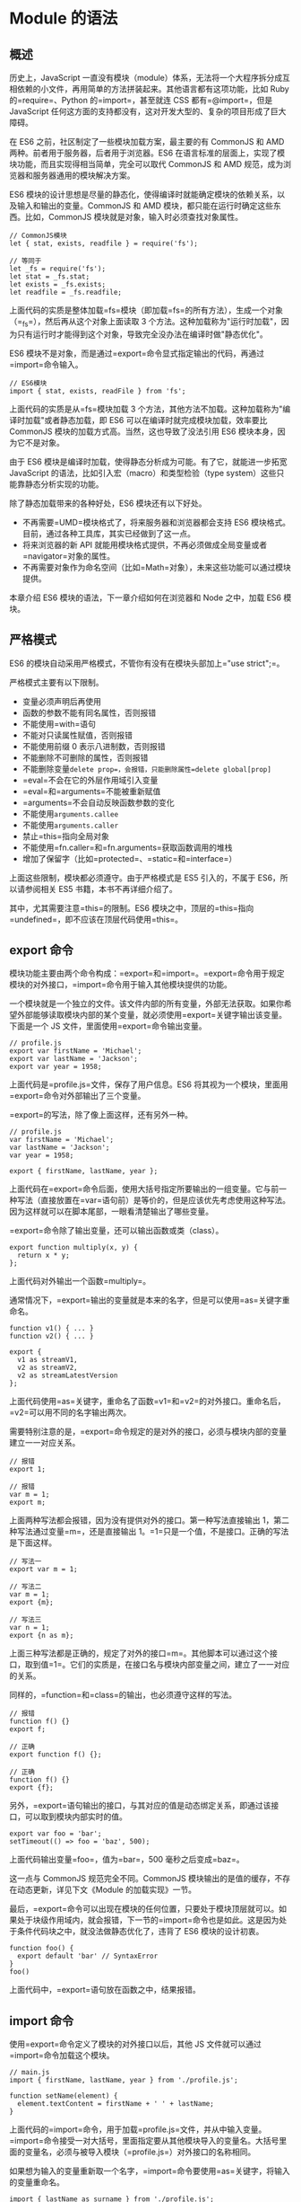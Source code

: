 * Module 的语法
  :PROPERTIES:
  :CUSTOM_ID: module-的语法
  :END:

** 概述
   :PROPERTIES:
   :CUSTOM_ID: 概述
   :END:

历史上，JavaScript
一直没有模块（module）体系，无法将一个大程序拆分成互相依赖的小文件，再用简单的方法拼装起来。其他语言都有这项功能，比如
Ruby 的=require=、Python 的=import=，甚至就连 CSS 都有=@import=，但是
JavaScript
任何这方面的支持都没有，这对开发大型的、复杂的项目形成了巨大障碍。

在 ES6 之前，社区制定了一些模块加载方案，最主要的有 CommonJS 和 AMD
两种。前者用于服务器，后者用于浏览器。ES6
在语言标准的层面上，实现了模块功能，而且实现得相当简单，完全可以取代
CommonJS 和 AMD 规范，成为浏览器和服务器通用的模块解决方案。

ES6
模块的设计思想是尽量的静态化，使得编译时就能确定模块的依赖关系，以及输入和输出的变量。CommonJS
和 AMD 模块，都只能在运行时确定这些东西。比如，CommonJS
模块就是对象，输入时必须查找对象属性。

#+BEGIN_EXAMPLE
    // CommonJS模块
    let { stat, exists, readfile } = require('fs');

    // 等同于
    let _fs = require('fs');
    let stat = _fs.stat;
    let exists = _fs.exists;
    let readfile = _fs.readfile;
#+END_EXAMPLE

上面代码的实质是整体加载=fs=模块（即加载=fs=的所有方法），生成一个对象（=_fs=），然后再从这个对象上面读取
3
个方法。这种加载称为"运行时加载"，因为只有运行时才能得到这个对象，导致完全没办法在编译时做"静态优化"。

ES6
模块不是对象，而是通过=export=命令显式指定输出的代码，再通过=import=命令输入。

#+BEGIN_EXAMPLE
    // ES6模块
    import { stat, exists, readFile } from 'fs';
#+END_EXAMPLE

上面代码的实质是从=fs=模块加载 3
个方法，其他方法不加载。这种加载称为"编译时加载"或者静态加载，即 ES6
可以在编译时就完成模块加载，效率要比 CommonJS
模块的加载方式高。当然，这也导致了没法引用 ES6
模块本身，因为它不是对象。

由于 ES6 模块是编译时加载，使得静态分析成为可能。有了它，就能进一步拓宽
JavaScript 的语法，比如引入宏（macro）和类型检验（type
system）这些只能靠静态分析实现的功能。

除了静态加载带来的各种好处，ES6 模块还有以下好处。

- 不再需要=UMD=模块格式了，将来服务器和浏览器都会支持 ES6
  模块格式。目前，通过各种工具库，其实已经做到了这一点。
- 将来浏览器的新 API
  就能用模块格式提供，不再必须做成全局变量或者=navigator=对象的属性。
- 不再需要对象作为命名空间（比如=Math=对象），未来这些功能可以通过模块提供。

本章介绍 ES6 模块的语法，下一章介绍如何在浏览器和 Node 之中，加载 ES6
模块。

** 严格模式
   :PROPERTIES:
   :CUSTOM_ID: 严格模式
   :END:

ES6 的模块自动采用严格模式，不管你有没有在模块头部加上="use strict";=。

严格模式主要有以下限制。

- 变量必须声明后再使用
- 函数的参数不能有同名属性，否则报错
- 不能使用=with=语句
- 不能对只读属性赋值，否则报错
- 不能使用前缀 0 表示八进制数，否则报错
- 不能删除不可删除的属性，否则报错
- 不能删除变量=delete prop=，会报错，只能删除属性=delete global[prop]=
- =eval=不会在它的外层作用域引入变量
- =eval=和=arguments=不能被重新赋值
- =arguments=不会自动反映函数参数的变化
- 不能使用=arguments.callee=
- 不能使用=arguments.caller=
- 禁止=this=指向全局对象
- 不能使用=fn.caller=和=fn.arguments=获取函数调用的堆栈
- 增加了保留字（比如=protected=、=static=和=interface=）

上面这些限制，模块都必须遵守。由于严格模式是 ES5 引入的，不属于
ES6，所以请参阅相关 ES5 书籍，本书不再详细介绍了。

其中，尤其需要注意=this=的限制。ES6
模块之中，顶层的=this=指向=undefined=，即不应该在顶层代码使用=this=。

** export 命令
   :PROPERTIES:
   :CUSTOM_ID: export-命令
   :END:

模块功能主要由两个命令构成：=export=和=import=。=export=命令用于规定模块的对外接口，=import=命令用于输入其他模块提供的功能。

一个模块就是一个独立的文件。该文件内部的所有变量，外部无法获取。如果你希望外部能够读取模块内部的某个变量，就必须使用=export=关键字输出该变量。下面是一个
JS 文件，里面使用=export=命令输出变量。

#+BEGIN_EXAMPLE
    // profile.js
    export var firstName = 'Michael';
    export var lastName = 'Jackson';
    export var year = 1958;
#+END_EXAMPLE

上面代码是=profile.js=文件，保存了用户信息。ES6
将其视为一个模块，里面用=export=命令对外部输出了三个变量。

=export=的写法，除了像上面这样，还有另外一种。

#+BEGIN_EXAMPLE
    // profile.js
    var firstName = 'Michael';
    var lastName = 'Jackson';
    var year = 1958;

    export { firstName, lastName, year };
#+END_EXAMPLE

上面代码在=export=命令后面，使用大括号指定所要输出的一组变量。它与前一种写法（直接放置在=var=语句前）是等价的，但是应该优先考虑使用这种写法。因为这样就可以在脚本尾部，一眼看清楚输出了哪些变量。

=export=命令除了输出变量，还可以输出函数或类（class）。

#+BEGIN_EXAMPLE
    export function multiply(x, y) {
      return x * y;
    };
#+END_EXAMPLE

上面代码对外输出一个函数=multiply=。

通常情况下，=export=输出的变量就是本来的名字，但是可以使用=as=关键字重命名。

#+BEGIN_EXAMPLE
    function v1() { ... }
    function v2() { ... }

    export {
      v1 as streamV1,
      v2 as streamV2,
      v2 as streamLatestVersion
    };
#+END_EXAMPLE

上面代码使用=as=关键字，重命名了函数=v1=和=v2=的对外接口。重命名后，=v2=可以用不同的名字输出两次。

需要特别注意的是，=export=命令规定的是对外的接口，必须与模块内部的变量建立一一对应关系。

#+BEGIN_EXAMPLE
    // 报错
    export 1;

    // 报错
    var m = 1;
    export m;
#+END_EXAMPLE

上面两种写法都会报错，因为没有提供对外的接口。第一种写法直接输出
1，第二种写法通过变量=m=，还是直接输出
1。=1=只是一个值，不是接口。正确的写法是下面这样。

#+BEGIN_EXAMPLE
    // 写法一
    export var m = 1;

    // 写法二
    var m = 1;
    export {m};

    // 写法三
    var n = 1;
    export {n as m};
#+END_EXAMPLE

上面三种写法都是正确的，规定了对外的接口=m=。其他脚本可以通过这个接口，取到值=1=。它们的实质是，在接口名与模块内部变量之间，建立了一一对应的关系。

同样的，=function=和=class=的输出，也必须遵守这样的写法。

#+BEGIN_EXAMPLE
    // 报错
    function f() {}
    export f;

    // 正确
    export function f() {};

    // 正确
    function f() {}
    export {f};
#+END_EXAMPLE

另外，=export=语句输出的接口，与其对应的值是动态绑定关系，即通过该接口，可以取到模块内部实时的值。

#+BEGIN_EXAMPLE
    export var foo = 'bar';
    setTimeout(() => foo = 'baz', 500);
#+END_EXAMPLE

上面代码输出变量=foo=，值为=bar=，500 毫秒之后变成=baz=。

这一点与 CommonJS 规范完全不同。CommonJS
模块输出的是值的缓存，不存在动态更新，详见下文《Module
的加载实现》一节。

最后，=export=命令可以出现在模块的任何位置，只要处于模块顶层就可以。如果处于块级作用域内，就会报错，下一节的=import=命令也是如此。这是因为处于条件代码块之中，就没法做静态优化了，违背了
ES6 模块的设计初衷。

#+BEGIN_EXAMPLE
    function foo() {
      export default 'bar' // SyntaxError
    }
    foo()
#+END_EXAMPLE

上面代码中，=export=语句放在函数之中，结果报错。

** import 命令
   :PROPERTIES:
   :CUSTOM_ID: import-命令
   :END:

使用=export=命令定义了模块的对外接口以后，其他 JS
文件就可以通过=import=命令加载这个模块。

#+BEGIN_EXAMPLE
    // main.js
    import { firstName, lastName, year } from './profile.js';

    function setName(element) {
      element.textContent = firstName + ' ' + lastName;
    }
#+END_EXAMPLE

上面代码的=import=命令，用于加载=profile.js=文件，并从中输入变量。=import=命令接受一对大括号，里面指定要从其他模块导入的变量名。大括号里面的变量名，必须与被导入模块（=profile.js=）对外接口的名称相同。

如果想为输入的变量重新取一个名字，=import=命令要使用=as=关键字，将输入的变量重命名。

#+BEGIN_EXAMPLE
    import { lastName as surname } from './profile.js';
#+END_EXAMPLE

=import=命令输入的变量都是只读的，因为它的本质是输入接口。也就是说，不允许在加载模块的脚本里面，改写接口。

#+BEGIN_EXAMPLE
    import {a} from './xxx.js'

    a = {}; // Syntax Error : 'a' is read-only;
#+END_EXAMPLE

上面代码中，脚本加载了变量=a=，对其重新赋值就会报错，因为=a=是一个只读的接口。但是，如果=a=是一个对象，改写=a=的属性是允许的。

#+BEGIN_EXAMPLE
    import {a} from './xxx.js'

    a.foo = 'hello'; // 合法操作
#+END_EXAMPLE

上面代码中，=a=的属性可以成功改写，并且其他模块也可以读到改写后的值。不过，这种写法很难查错，建议凡是输入的变量，都当作完全只读，不要轻易改变它的属性。

=import=后面的=from=指定模块文件的位置，可以是相对路径，也可以是绝对路径。如果不带有路径，只是一个模块名，那么必须有配置文件，告诉
JavaScript 引擎该模块的位置。

#+BEGIN_EXAMPLE
    import { myMethod } from 'util';
#+END_EXAMPLE

上面代码中，=util=是模块文件名，由于不带有路径，必须通过配置，告诉引擎怎么取到这个模块。

注意，=import=命令具有提升效果，会提升到整个模块的头部，首先执行。

#+BEGIN_EXAMPLE
    foo();

    import { foo } from 'my_module';
#+END_EXAMPLE

上面的代码不会报错，因为=import=的执行早于=foo=的调用。这种行为的本质是，=import=命令是编译阶段执行的，在代码运行之前。

由于=import=是静态执行，所以不能使用表达式和变量，这些只有在运行时才能得到结果的语法结构。

#+BEGIN_EXAMPLE
    // 报错
    import { 'f' + 'oo' } from 'my_module';

    // 报错
    let module = 'my_module';
    import { foo } from module;

    // 报错
    if (x === 1) {
      import { foo } from 'module1';
    } else {
      import { foo } from 'module2';
    }
#+END_EXAMPLE

上面三种写法都会报错，因为它们用到了表达式、变量和=if=结构。在静态分析阶段，这些语法都是没法得到值的。

最后，=import=语句会执行所加载的模块，因此可以有下面的写法。

#+BEGIN_EXAMPLE
    import 'lodash';
#+END_EXAMPLE

上面代码仅仅执行=lodash=模块，但是不输入任何值。

如果多次重复执行同一句=import=语句，那么只会执行一次，而不会执行多次。

#+BEGIN_EXAMPLE
    import 'lodash';
    import 'lodash';
#+END_EXAMPLE

上面代码加载了两次=lodash=，但是只会执行一次。

#+BEGIN_EXAMPLE
    import { foo } from 'my_module';
    import { bar } from 'my_module';

    // 等同于
    import { foo, bar } from 'my_module';
#+END_EXAMPLE

上面代码中，虽然=foo=和=bar=在两个语句中加载，但是它们对应的是同一个=my_module=模块。也就是说，=import=语句是
Singleton 模式。

目前阶段，通过 Babel 转码，CommonJS 模块的=require=命令和 ES6
模块的=import=命令，可以写在同一个模块里面，但是最好不要这样做。因为=import=在静态解析阶段执行，所以它是一个模块之中最早执行的。下面的代码可能不会得到预期结果。

#+BEGIN_EXAMPLE
    require('core-js/modules/es6.symbol');
    require('core-js/modules/es6.promise');
    import React from 'React';
#+END_EXAMPLE

** 模块的整体加载
   :PROPERTIES:
   :CUSTOM_ID: 模块的整体加载
   :END:

除了指定加载某个输出值，还可以使用整体加载，即用星号（=*=）指定一个对象，所有输出值都加载在这个对象上面。

下面是一个=circle.js=文件，它输出两个方法=area=和=circumference=。

#+BEGIN_EXAMPLE
    // circle.js

    export function area(radius) {
      return Math.PI * radius * radius;
    }

    export function circumference(radius) {
      return 2 * Math.PI * radius;
    }
#+END_EXAMPLE

现在，加载这个模块。

#+BEGIN_EXAMPLE
    // main.js

    import { area, circumference } from './circle';

    console.log('圆面积：' + area(4));
    console.log('圆周长：' + circumference(14));
#+END_EXAMPLE

上面写法是逐一指定要加载的方法，整体加载的写法如下。

#+BEGIN_EXAMPLE
    import * as circle from './circle';

    console.log('圆面积：' + circle.area(4));
    console.log('圆周长：' + circle.circumference(14));
#+END_EXAMPLE

注意，模块整体加载所在的那个对象（上例是=circle=），应该是可以静态分析的，所以不允许运行时改变。下面的写法都是不允许的。

#+BEGIN_EXAMPLE
    import * as circle from './circle';

    // 下面两行都是不允许的
    circle.foo = 'hello';
    circle.area = function () {};
#+END_EXAMPLE

** export default 命令
   :PROPERTIES:
   :CUSTOM_ID: export-default-命令
   :END:

从前面的例子可以看出，使用=import=命令的时候，用户需要知道所要加载的变量名或函数名，否则无法加载。但是，用户肯定希望快速上手，未必愿意阅读文档，去了解模块有哪些属性和方法。

为了给用户提供方便，让他们不用阅读文档就能加载模块，就要用到=export default=命令，为模块指定默认输出。

#+BEGIN_EXAMPLE
    // export-default.js
    export default function () {
      console.log('foo');
    }
#+END_EXAMPLE

上面代码是一个模块文件=export-default.js=，它的默认输出是一个函数。

其他模块加载该模块时，=import=命令可以为该匿名函数指定任意名字。

#+BEGIN_EXAMPLE
    // import-default.js
    import customName from './export-default';
    customName(); // 'foo'
#+END_EXAMPLE

上面代码的=import=命令，可以用任意名称指向=export-default.js=输出的方法，这时就不需要知道原模块输出的函数名。需要注意的是，这时=import=命令后面，不使用大括号。

=export default=命令用在非匿名函数前，也是可以的。

#+BEGIN_EXAMPLE
    // export-default.js
    export default function foo() {
      console.log('foo');
    }

    // 或者写成

    function foo() {
      console.log('foo');
    }

    export default foo;
#+END_EXAMPLE

上面代码中，=foo=函数的函数名=foo=，在模块外部是无效的。加载的时候，视同匿名函数加载。

下面比较一下默认输出和正常输出。

#+BEGIN_EXAMPLE
    // 第一组
    export default function crc32() { // 输出
      // ...
    }

    import crc32 from 'crc32'; // 输入

    // 第二组
    export function crc32() { // 输出
      // ...
    };

    import {crc32} from 'crc32'; // 输入
#+END_EXAMPLE

上面代码的两组写法，第一组是使用=export default=时，对应的=import=语句不需要使用大括号；第二组是不使用=export default=时，对应的=import=语句需要使用大括号。

=export default=命令用于指定模块的默认输出。显然，一个模块只能有一个默认输出，因此=export default=命令只能使用一次。所以，import命令后面才不用加大括号，因为只可能唯一对应=export default=命令。

本质上，=export default=就是输出一个叫做=default=的变量或方法，然后系统允许你为它取任意名字。所以，下面的写法是有效的。

#+BEGIN_EXAMPLE
    // modules.js
    function add(x, y) {
      return x * y;
    }
    export {add as default};
    // 等同于
    // export default add;

    // app.js
    import { default as foo } from 'modules';
    // 等同于
    // import foo from 'modules';
#+END_EXAMPLE

正是因为=export default=命令其实只是输出一个叫做=default=的变量，所以它后面不能跟变量声明语句。

#+BEGIN_EXAMPLE
    // 正确
    export var a = 1;

    // 正确
    var a = 1;
    export default a;

    // 错误
    export default var a = 1;
#+END_EXAMPLE

上面代码中，=export default a=的含义是将变量=a=的值赋给变量=default=。所以，最后一种写法会报错。

同样地，因为=export default=命令的本质是将后面的值，赋给=default=变量，所以可以直接将一个值写在=export default=之后。

#+BEGIN_EXAMPLE
    // 正确
    export default 42;

    // 报错
    export 42;
#+END_EXAMPLE

上面代码中，后一句报错是因为没有指定对外的接口，而前一句指定对外接口为=default=。

有了=export default=命令，输入模块时就非常直观了，以输入 lodash
模块为例。

#+BEGIN_EXAMPLE
    import _ from 'lodash';
#+END_EXAMPLE

如果想在一条=import=语句中，同时输入默认方法和其他接口，可以写成下面这样。

#+BEGIN_EXAMPLE
    import _, { each, forEach } from 'lodash';
#+END_EXAMPLE

对应上面代码的=export=语句如下。

#+BEGIN_EXAMPLE
    export default function (obj) {
      // ···
    }

    export function each(obj, iterator, context) {
      // ···
    }

    export { each as forEach };
#+END_EXAMPLE

上面代码的最后一行的意思是，暴露出=forEach=接口，默认指向=each=接口，即=forEach=和=each=指向同一个方法。

=export default=也可以用来输出类。

#+BEGIN_EXAMPLE
    // MyClass.js
    export default class { ... }

    // main.js
    import MyClass from 'MyClass';
    let o = new MyClass();
#+END_EXAMPLE

** export 与 import 的复合写法
   :PROPERTIES:
   :CUSTOM_ID: export-与-import-的复合写法
   :END:

如果在一个模块之中，先输入后输出同一个模块，=import=语句可以与=export=语句写在一起。

#+BEGIN_EXAMPLE
    export { foo, bar } from 'my_module';

    // 可以简单理解为
    import { foo, bar } from 'my_module';
    export { foo, bar };
#+END_EXAMPLE

上面代码中，=export=和=import=语句可以结合在一起，写成一行。但需要注意的是，写成一行以后，=foo=和=bar=实际上并没有被导入当前模块，只是相当于对外转发了这两个接口，导致当前模块不能直接使用=foo=和=bar=。

模块的接口改名和整体输出，也可以采用这种写法。

#+BEGIN_EXAMPLE
    // 接口改名
    export { foo as myFoo } from 'my_module';

    // 整体输出
    export * from 'my_module';
#+END_EXAMPLE

默认接口的写法如下。

#+BEGIN_EXAMPLE
    export { default } from 'foo';
#+END_EXAMPLE

具名接口改为默认接口的写法如下。

#+BEGIN_EXAMPLE
    export { es6 as default } from './someModule';

    // 等同于
    import { es6 } from './someModule';
    export default es6;
#+END_EXAMPLE

同样地，默认接口也可以改名为具名接口。

#+BEGIN_EXAMPLE
    export { default as es6 } from './someModule';
#+END_EXAMPLE

ES2020 之前，有一种=import=语句，没有对应的复合写法。

#+BEGIN_EXAMPLE
    import * as someIdentifier from "someModule";
#+END_EXAMPLE

[[https://github.com/tc39/proposal-export-ns-from][ES2020]]补上了这个写法。

#+BEGIN_EXAMPLE
    export * as ns from "mod";

    // 等同于
    import * as ns from "mod";
    export {ns};
#+END_EXAMPLE

** 模块的继承
   :PROPERTIES:
   :CUSTOM_ID: 模块的继承
   :END:

模块之间也可以继承。

假设有一个=circleplus=模块，继承了=circle=模块。

#+BEGIN_EXAMPLE
    // circleplus.js

    export * from 'circle';
    export var e = 2.71828182846;
    export default function(x) {
      return Math.exp(x);
    }
#+END_EXAMPLE

上面代码中的=export *=，表示再输出=circle=模块的所有属性和方法。注意，=export *=命令会忽略=circle=模块的=default=方法。然后，上面代码又输出了自定义的=e=变量和默认方法。

这时，也可以将=circle=的属性或方法，改名后再输出。

#+BEGIN_EXAMPLE
    // circleplus.js

    export { area as circleArea } from 'circle';
#+END_EXAMPLE

上面代码表示，只输出=circle=模块的=area=方法，且将其改名为=circleArea=。

加载上面模块的写法如下。

#+BEGIN_EXAMPLE
    // main.js

    import * as math from 'circleplus';
    import exp from 'circleplus';
    console.log(exp(math.e));
#+END_EXAMPLE

上面代码中的=import exp=表示，将=circleplus=模块的默认方法加载为=exp=方法。

** 跨模块常量
   :PROPERTIES:
   :CUSTOM_ID: 跨模块常量
   :END:

本书介绍=const=命令的时候说过，=const=声明的常量只在当前代码块有效。如果想设置跨模块的常量（即跨多个文件），或者说一个值要被多个模块共享，可以采用下面的写法。

#+BEGIN_EXAMPLE
    // constants.js 模块
    export const A = 1;
    export const B = 3;
    export const C = 4;

    // test1.js 模块
    import * as constants from './constants';
    console.log(constants.A); // 1
    console.log(constants.B); // 3

    // test2.js 模块
    import {A, B} from './constants';
    console.log(A); // 1
    console.log(B); // 3
#+END_EXAMPLE

如果要使用的常量非常多，可以建一个专门的=constants=目录，将各种常量写在不同的文件里面，保存在该目录下。

#+BEGIN_EXAMPLE
    // constants/db.js
    export const db = {
      url: 'http://my.couchdbserver.local:5984',
      admin_username: 'admin',
      admin_password: 'admin password'
    };

    // constants/user.js
    export const users = ['root', 'admin', 'staff', 'ceo', 'chief', 'moderator'];
#+END_EXAMPLE

然后，将这些文件输出的常量，合并在=index.js=里面。

#+BEGIN_EXAMPLE
    // constants/index.js
    export {db} from './db';
    export {users} from './users';
#+END_EXAMPLE

使用的时候，直接加载=index.js=就可以了。

#+BEGIN_EXAMPLE
    // script.js
    import {db, users} from './constants/index';
#+END_EXAMPLE

** import()
   :PROPERTIES:
   :CUSTOM_ID: import
   :END:

*** 简介
    :PROPERTIES:
    :CUSTOM_ID: 简介
    :END:

前面介绍过，=import=命令会被 JavaScript
引擎静态分析，先于模块内的其他语句执行（=import=命令叫做"连接" binding
其实更合适）。所以，下面的代码会报错。

#+BEGIN_EXAMPLE
    // 报错
    if (x === 2) {
      import MyModual from './myModual';
    }
#+END_EXAMPLE

上面代码中，引擎处理=import=语句是在编译时，这时不会去分析或执行=if=语句，所以=import=语句放在=if=代码块之中毫无意义，因此会报句法错误，而不是执行时错误。也就是说，=import=和=export=命令只能在模块的顶层，不能在代码块之中（比如，在=if=代码块之中，或在函数之中）。

这样的设计，固然有利于编译器提高效率，但也导致无法在运行时加载模块。在语法上，条件加载就不可能实现。如果=import=命令要取代
Node
的=require=方法，这就形成了一个障碍。因为=require=是运行时加载模块，=import=命令无法取代=require=的动态加载功能。

#+BEGIN_EXAMPLE
    const path = './' + fileName;
    const myModual = require(path);
#+END_EXAMPLE

上面的语句就是动态加载，=require=到底加载哪一个模块，只有运行时才知道。=import=命令做不到这一点。

[[https://github.com/tc39/proposal-dynamic-import][ES2020提案]]
引入=import()=函数，支持动态加载模块。

#+BEGIN_EXAMPLE
    import(specifier)
#+END_EXAMPLE

上面代码中，=import=函数的参数=specifier=，指定所要加载的模块的位置。=import=命令能够接受什么参数，=import()=函数就能接受什么参数，两者区别主要是后者为动态加载。

=import()=返回一个 Promise 对象。下面是一个例子。

#+BEGIN_EXAMPLE
    const main = document.querySelector('main');

    import(`./section-modules/${someVariable}.js`)
      .then(module => {
        module.loadPageInto(main);
      })
      .catch(err => {
        main.textContent = err.message;
      });
#+END_EXAMPLE

=import()=函数可以用在任何地方，不仅仅是模块，非模块的脚本也可以使用。它是运行时执行，也就是说，什么时候运行到这一句，就会加载指定的模块。另外，=import()=函数与所加载的模块没有静态连接关系，这点也是与=import=语句不相同。=import()=类似于
Node 的=require=方法，区别主要是前者是异步加载，后者是同步加载。

*** 适用场合
    :PROPERTIES:
    :CUSTOM_ID: 适用场合
    :END:

下面是=import()=的一些适用场合。

（1）按需加载。

=import()=可以在需要的时候，再加载某个模块。

#+BEGIN_EXAMPLE
    button.addEventListener('click', event => {
      import('./dialogBox.js')
      .then(dialogBox => {
        dialogBox.open();
      })
      .catch(error => {
        /* Error handling */
      })
    });
#+END_EXAMPLE

上面代码中，=import()=方法放在=click=事件的监听函数之中，只有用户点击了按钮，才会加载这个模块。

（2）条件加载

=import()=可以放在=if=代码块，根据不同的情况，加载不同的模块。

#+BEGIN_EXAMPLE
    if (condition) {
      import('moduleA').then(...);
    } else {
      import('moduleB').then(...);
    }
#+END_EXAMPLE

上面代码中，如果满足条件，就加载模块 A，否则加载模块 B。

（3）动态的模块路径

=import()=允许模块路径动态生成。

#+BEGIN_EXAMPLE
    import(f())
    .then(...);
#+END_EXAMPLE

上面代码中，根据函数=f=的返回结果，加载不同的模块。

*** 注意点
    :PROPERTIES:
    :CUSTOM_ID: 注意点
    :END:

=import()=加载模块成功以后，这个模块会作为一个对象，当作=then=方法的参数。因此，可以使用对象解构赋值的语法，获取输出接口。

#+BEGIN_EXAMPLE
    import('./myModule.js')
    .then(({export1, export2}) => {
      // ...·
    });
#+END_EXAMPLE

上面代码中，=export1=和=export2=都是=myModule.js=的输出接口，可以解构获得。

如果模块有=default=输出接口，可以用参数直接获得。

#+BEGIN_EXAMPLE
    import('./myModule.js')
    .then(myModule => {
      console.log(myModule.default);
    });
#+END_EXAMPLE

上面的代码也可以使用具名输入的形式。

#+BEGIN_EXAMPLE
    import('./myModule.js')
    .then(({default: theDefault}) => {
      console.log(theDefault);
    });
#+END_EXAMPLE

如果想同时加载多个模块，可以采用下面的写法。

#+BEGIN_EXAMPLE
    Promise.all([
      import('./module1.js'),
      import('./module2.js'),
      import('./module3.js'),
    ])
    .then(([module1, module2, module3]) => {
       ···
    });
#+END_EXAMPLE

=import()=也可以用在 async 函数之中。

#+BEGIN_EXAMPLE
    async function main() {
      const myModule = await import('./myModule.js');
      const {export1, export2} = await import('./myModule.js');
      const [module1, module2, module3] =
        await Promise.all([
          import('./module1.js'),
          import('./module2.js'),
          import('./module3.js'),
        ]);
    }
    main();
#+END_EXAMPLE
